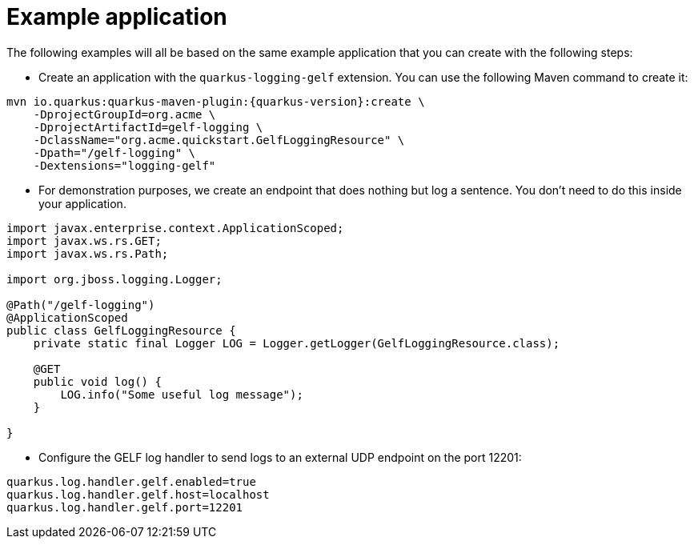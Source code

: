 ifdef::context[:parent-context: {context}]
[id="example-application_{context}"]
= Example application
:context: example-application

The following examples will all be based on the same example application that you can create with the following steps:

- Create an application with the `quarkus-logging-gelf` extension. You can use the following Maven command to create it:

[source,shell,subs="attributes+"]
----
mvn io.quarkus:quarkus-maven-plugin:{quarkus-version}:create \
    -DprojectGroupId=org.acme \
    -DprojectArtifactId=gelf-logging \
    -DclassName="org.acme.quickstart.GelfLoggingResource" \
    -Dpath="/gelf-logging" \
    -Dextensions="logging-gelf"
----

- For demonstration purposes, we create an endpoint that does nothing but log a sentence. You don't need to do this inside your application.

[source,java]
----
import javax.enterprise.context.ApplicationScoped;
import javax.ws.rs.GET;
import javax.ws.rs.Path;

import org.jboss.logging.Logger;

@Path("/gelf-logging")
@ApplicationScoped
public class GelfLoggingResource {
    private static final Logger LOG = Logger.getLogger(GelfLoggingResource.class);

    @GET
    public void log() {
        LOG.info("Some useful log message");
    }

}
----

- Configure the GELF log handler to send logs to an external UDP endpoint on the port 12201:

[source,properties]
----
quarkus.log.handler.gelf.enabled=true
quarkus.log.handler.gelf.host=localhost
quarkus.log.handler.gelf.port=12201
----


ifdef::parent-context[:context: {parent-context}]
ifndef::parent-context[:!context:]